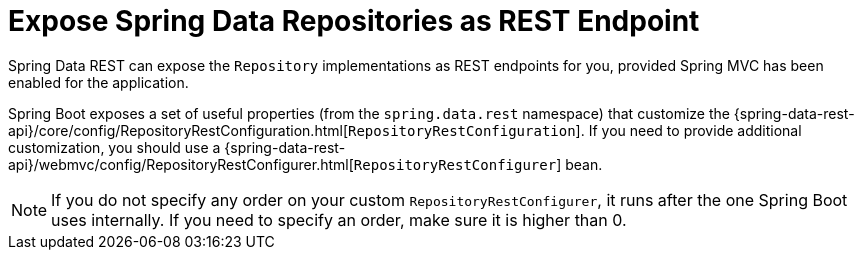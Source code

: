 [[exposing-spring-data-repositories-as-rest]]
= Expose Spring Data Repositories as REST Endpoint
:page-section-summary-toc: 1

Spring Data REST can expose the `Repository` implementations as REST endpoints for you,
provided Spring MVC has been enabled for the application.

Spring Boot exposes a set of useful properties (from the `spring.data.rest` namespace) that customize the {spring-data-rest-api}/core/config/RepositoryRestConfiguration.html[`RepositoryRestConfiguration`].
If you need to provide additional customization, you should use a {spring-data-rest-api}/webmvc/config/RepositoryRestConfigurer.html[`RepositoryRestConfigurer`] bean.

NOTE: If you do not specify any order on your custom `RepositoryRestConfigurer`, it runs after the one Spring Boot uses internally.
If you need to specify an order, make sure it is higher than 0.



